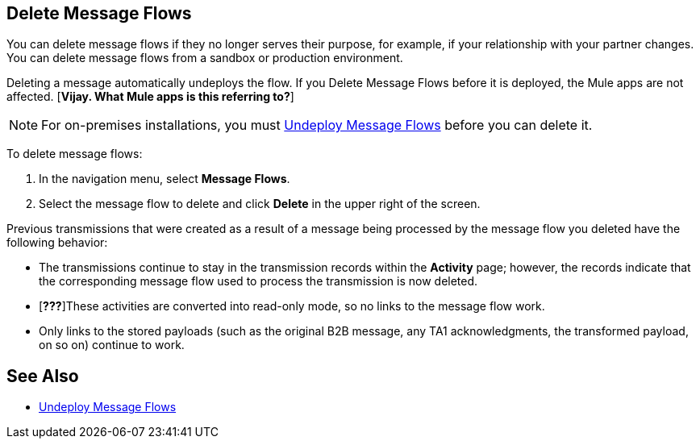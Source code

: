 == Delete Message Flows

You can delete message flows if they no longer serves their purpose, for example, if your relationship with your partner changes. You can delete message flows from a sandbox or production environment.

Deleting a message automatically undeploys the flow. If you Delete Message Flows before it is deployed, the Mule apps are not affected. [*Vijay. What Mule apps is this referring to?*]

[NOTE]
For on-premises installations, you must xref:deploy-message-flows#undeploy-message-flows[Undeploy Message Flows] before you can delete it.

To delete message flows:

. In the navigation menu, select *Message Flows*.
. Select the message flow to delete and click *Delete* in the upper right of the screen.

Previous transmissions that were created as a result of a message being processed by the message flow you deleted have the following behavior:

* The transmissions continue to stay in the transmission records within the *Activity* page; however, the records indicate that the corresponding message flow used to process the transmission is now deleted.
* [*???*]These activities are converted into read-only mode, so no links to the message flow work.
* Only links to the stored payloads (such as the original B2B message, any TA1 acknowledgments, the transformed payload, on so on) continue to work.

== See Also

* xref:undeploy-message-flows.adoc[Undeploy Message Flows]
